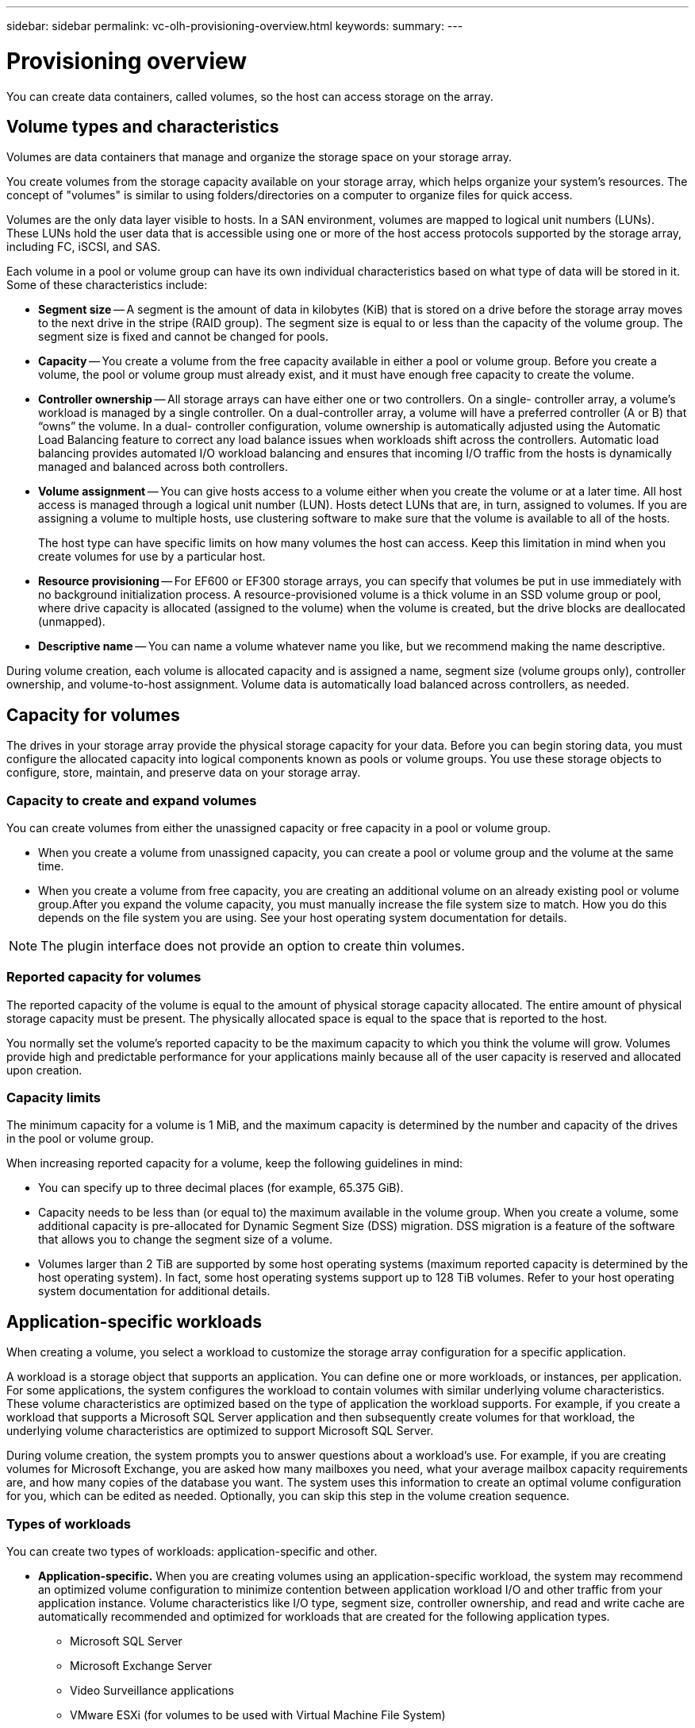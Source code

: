 ---
sidebar: sidebar
permalink: vc-olh-provisioning-overview.html
keywords:
summary:
---

= Provisioning overview
:hardbreaks:
:nofooter:
:icons: font
:linkattrs:
:imagesdir: ./media/

[.lead]
You can create data containers, called volumes, so the host can access storage on the array.

== Volume types and characteristics

Volumes are data containers that manage and organize the storage space on your storage array.

You create volumes from the storage capacity available on your storage array, which helps organize your system’s resources. The concept of "volumes" is similar to using folders/directories on a computer to organize files for quick access.

Volumes are the only data layer visible to hosts. In a SAN environment, volumes are mapped to logical unit numbers (LUNs). These LUNs hold the user data that is accessible using one or more of the host access protocols supported by the storage array, including FC, iSCSI, and SAS.

Each volume in a pool or volume group can have its own individual characteristics based on what type of data will be stored in it. Some of these characteristics include:

* *Segment size* -- A segment is the amount of data in kilobytes (KiB) that is stored on a drive before the storage array moves to the next drive in the stripe (RAID group). The segment size is equal to or less than the capacity of the volume group. The segment size is fixed and cannot be changed for pools.
* *Capacity* -- You create a volume from the free capacity available in either a pool or volume group. Before you create a volume, the pool or volume group must already exist, and it must have enough free capacity to create the volume.
* *Controller ownership* -- All storage arrays can have either one or two controllers. On a single- controller array, a volume’s workload is managed by a single controller. On a dual-controller array, a volume will have a preferred controller (A or B) that “owns” the volume. In a dual- controller configuration, volume ownership is automatically adjusted using the Automatic Load Balancing feature to correct any load balance issues when workloads shift across the controllers. Automatic load balancing provides automated I/O workload balancing and ensures that incoming I/O traffic from the hosts is dynamically managed and balanced across both controllers.
* *Volume assignment* -- You can give hosts access to a volume either when you create the volume or at a later time. All host access is managed through a logical unit number (LUN). Hosts detect LUNs that are, in turn, assigned to volumes. If you are assigning a volume to multiple hosts, use clustering software to make sure that the volume is available to all of the hosts.
+
The host type can have specific limits on how many volumes the host can access. Keep this limitation in mind when you create volumes for use by a particular host.

* *Resource provisioning* -- For EF600 or EF300 storage arrays, you can specify that volumes be put in use immediately with no background initialization process. A resource-provisioned volume is a thick volume in an SSD volume group or pool, where drive capacity is allocated (assigned to the volume) when the volume is created, but the drive blocks are deallocated (unmapped).
* *Descriptive name* -- You can name a volume whatever name you like, but we recommend making the name descriptive.

During volume creation, each volume is allocated capacity and is assigned a name, segment size (volume groups only), controller ownership, and volume-to-host assignment. Volume data is automatically load balanced across controllers, as needed.

== Capacity for volumes

The drives in your storage array provide the physical storage capacity for your data. Before you can begin storing data, you must configure the allocated capacity into logical components known as pools or volume groups. You use these storage objects to configure, store, maintain, and preserve data on your storage array.

=== Capacity to create and expand volumes

You can create volumes from either the unassigned capacity or free capacity in a pool or volume group.

* When you create a volume from unassigned capacity, you can create a pool or volume group and the volume at the same time.
* When you create a volume from free capacity, you are creating an additional volume on an already existing pool or volume group.After you expand the volume capacity, you must manually increase the file system size to match. How you do this depends on the file system you are using. See your host operating system documentation for details.

[NOTE]
The plugin interface does not provide an option to create thin volumes.

=== Reported capacity for volumes

The reported capacity of the volume is equal to the amount of physical storage capacity allocated. The entire amount of physical storage capacity must be present. The physically allocated space is equal to the space that is reported to the host.

You normally set the volume's reported capacity to be the maximum capacity to which you think the volume will grow. Volumes provide high and predictable performance for your applications mainly because all of the user capacity is reserved and allocated upon creation.

=== Capacity limits

The minimum capacity for a volume is 1 MiB, and the maximum capacity is determined by the number and capacity of the drives in the pool or volume group.

When increasing reported capacity for a volume, keep the following guidelines in mind:

* You can specify up to three decimal places (for example, 65.375 GiB).
* Capacity needs to be less than (or equal to) the maximum available in the volume group. When you create a volume, some additional capacity is pre-allocated for Dynamic Segment Size (DSS) migration. DSS migration is a feature of the software that allows you to change the segment size of a volume.
* Volumes larger than 2 TiB are supported by some host operating systems (maximum reported capacity is determined by the host operating system). In fact, some host operating systems support up to 128 TiB volumes. Refer to your host operating system documentation for additional details.

== Application-specific workloads

When creating a volume, you select a workload to customize the storage array configuration for a specific application.

A workload is a storage object that supports an application. You can define one or more workloads, or instances, per application. For some applications, the system configures the workload to contain volumes with similar underlying volume characteristics. These volume characteristics are optimized based on the type of application the workload supports. For example, if you create a workload that supports a Microsoft SQL Server application and then subsequently create volumes for that workload, the underlying volume characteristics are optimized to support Microsoft SQL Server.

During volume creation, the system prompts you to answer questions about a workload’s use. For example, if you are creating volumes for Microsoft Exchange, you are asked how many mailboxes you need, what your average mailbox capacity requirements are, and how many copies of the database you want. The system uses this information to create an optimal volume configuration for you, which can be edited as needed. Optionally, you can skip this step in the volume creation sequence.

=== Types of workloads

You can create two types of workloads: application-specific and other.

* *Application-specific.* When you are creating volumes using an application-specific workload, the system may recommend an optimized volume configuration to minimize contention between application workload I/O and other traffic from your application instance. Volume characteristics like I/O type, segment size, controller ownership, and read and write cache are automatically recommended and optimized for workloads that are created for the following application types.
** Microsoft SQL Server
** Microsoft Exchange Server
** Video Surveillance applications
** VMware ESXi (for volumes to be used with Virtual Machine File System)
+
You can review the recommended volume configuration and edit, add, or delete the system-recommended volumes and characteristics using the Add/Edit Volumes dialog box.

* *Other (or applications without specific volume creation support).* Other workloads use a volume configuration that you must manually specify when you want to create a workload that is not associated with a specific application, or if the system does not have built-in optimization for the application you intend to use on the storage array. You must manually specify the volume configuration using the Add/Edit Volumes dialog box.

=== Application and workload views

To view applications and workloads, launch SANtricity System Manager. From that interface, you can view information associated with an application-specific workload in a couple of different ways:

* You can select the Applications & Workloads tab in the Volumes tile to view the storage array’s volumes grouped by workload and the application type the workload is associated with.
* You can select the Applications & Workloads tab in the Performance tile to view performance metrics (latency, IOPS, and MBs) for logical objects. The objects are grouped by application and associated workload. By collecting this performance data at regular intervals, you can establish baseline measurements and analyze trends, which can help as you investigate problems related to I/O performance.
